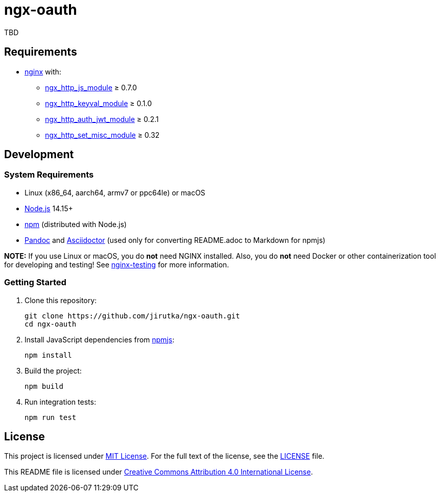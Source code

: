= ngx-oauth
:pkg-name: ngx-oauth
:gh-name: jirutka/{pkg-name}

TBD


== Requirements

* http://nginx.org[nginx] with:
** http://nginx.org/en/docs/http/ngx_http_js_module.html[ngx_http_js_module] ≥ 0.7.0
** https://github.com/kjdev/nginx-keyval[ngx_http_keyval_module] ≥ 0.1.0
** https://github.com/kjdev/nginx-auth-jwt[ngx_http_auth_jwt_module] ≥ 0.2.1
** https://github.com/openresty/set-misc-nginx-module[ngx_http_set_misc_module] ≥ 0.32


== Development

=== System Requirements

* Linux (x86_64, aarch64, armv7 or ppc64le) or macOS
* https://nodejs.org[Node.js] 14.15+
* https://docs.npmjs.com/cli/v7/commands/npm/[npm] (distributed with Node.js)
* https://pandoc.org[Pandoc] and https://asciidoctor.org[Asciidoctor] (used only for converting README.adoc to Markdown for npmjs)

*NOTE:* If you use Linux or macOS, you do *not* need NGINX installed. Also, you do *not* need Docker or other containerization tool for developing and testing! See https://github.com/jirutka/nginx-testing[nginx-testing] for more information.


=== Getting Started

. Clone this repository:
+
[source, sh, subs="+attributes"]
git clone https://github.com/{gh-name}.git
cd {pkg-name}

. Install JavaScript dependencies from https://www.npmjs.com[npmjs]:
+
[source, sh]
npm install

. Build the project:
+
[source, sh]
npm build

. Run integration tests:
+
[source, sh]
npm run test


== License

This project is licensed under https://opensource.org/licenses/MIT[MIT License].
For the full text of the license, see the link:LICENSE[] file.

This README file is licensed under https://creativecommons.org/licenses/by/4.0[Creative Commons Attribution 4.0 International License].
